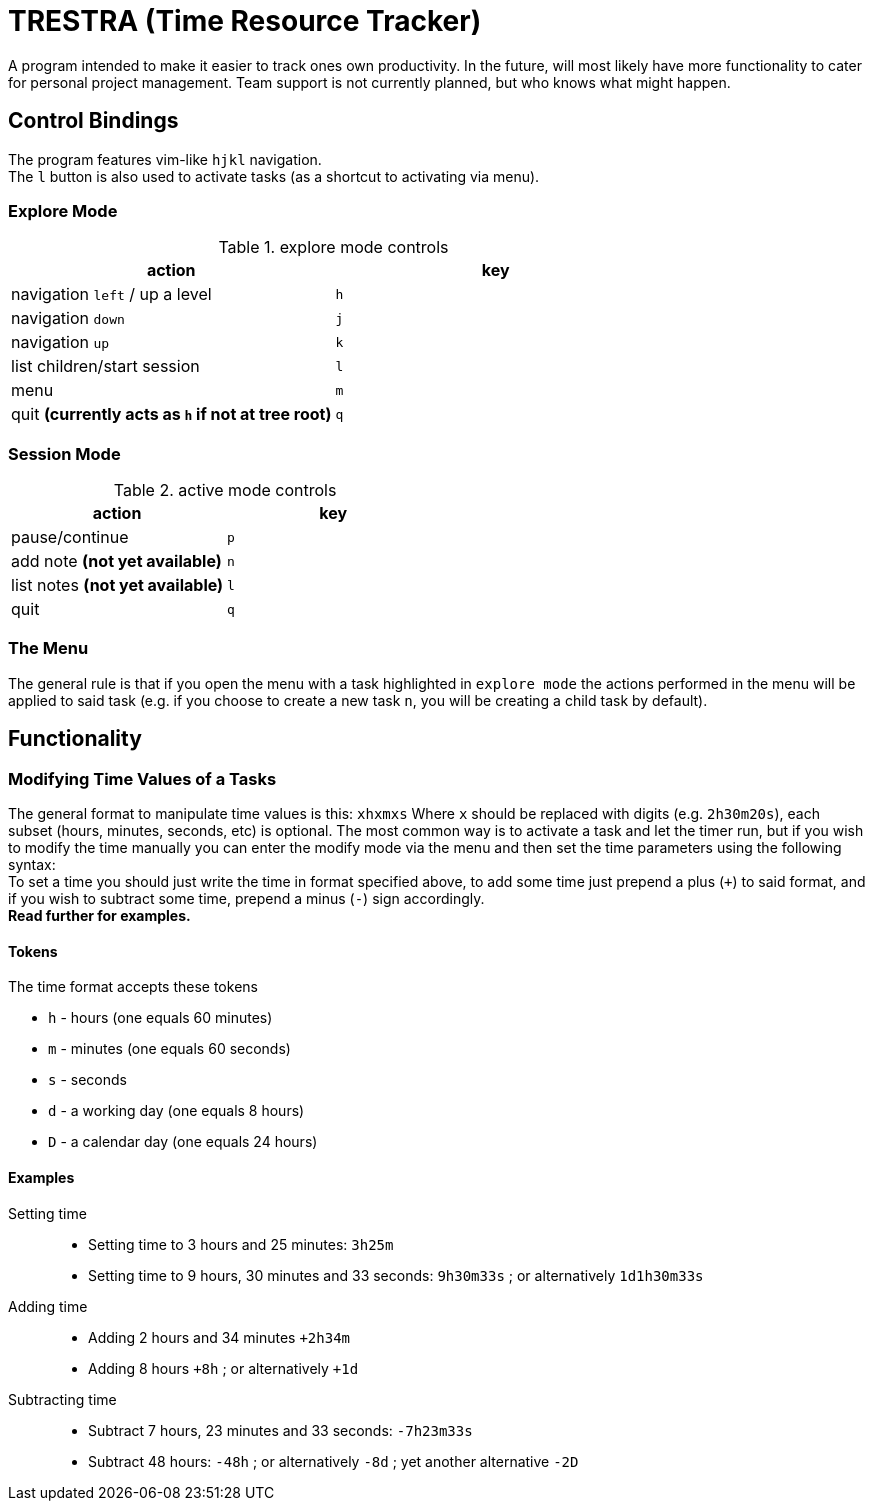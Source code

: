 = TRESTRA (**T**ime **Res**ource **Tra**cker)

A program intended to make it easier to track ones own productivity. In the future, will most likely have more functionality to cater for personal project management. Team support is not currently planned, but who knows what might happen.

== Control Bindings

The program features vim-like `hjkl` navigation. +
The `l` button is also used to activate tasks (as a shortcut to activating via menu).

=== Explore Mode

.explore mode controls
[%header]
|======================================================
|action                                            |key
|navigation `left` / up a level                    |`h`
|navigation `down`                                 |`j`
|navigation `up`                                   |`k`
|list children/start session                       |`l`
|menu                                              |`m`
|quit *(currently acts as `h` if not at tree root)*|`q`
|======================================================

=== Session Mode

.active mode controls
[%header]
|====================================
|action                          |key
|pause/continue                  |`p`
|add note *(not yet available)*  |`n`
|list notes *(not yet available)*|`l`
|quit                            |`q`
|====================================

=== The Menu

The general rule is that if you open the menu with a task highlighted in `explore mode` the actions performed in the menu will be applied to said task (e.g. if you choose to create a new task `n`, you will be creating a child task by default).

== Functionality

=== Modifying Time Values of a Tasks

The general format to manipulate time values is this: `xhxmxs` Where `x` should be replaced with digits (e.g. `2h30m20s`), each subset (hours, minutes, seconds, etc) is optional.
The most common way is to activate a task and let the timer run, but if you wish to modify the time manually you can enter the modify mode via the menu and then set the time parameters using the following syntax: +
To set a time you should just write the time in format specified above, to add some time just prepend a plus (`+`) to said format, and if you wish to subtract some time, prepend a minus (`-`) sign accordingly. +
*Read further for examples.*

==== Tokens

.The time format accepts these tokens
* `h` - hours (one equals 60 minutes)
* `m` - minutes (one equals 60 seconds)
* `s` - seconds
* `d` - a working day (one equals 8 hours)
* `D` - a calendar day (one equals 24 hours)

==== Examples

Setting time::
* Setting time to 3 hours and 25 minutes: `3h25m`
* Setting time to 9 hours, 30 minutes and 33 seconds: `9h30m33s` ; or alternatively `1d1h30m33s`

Adding time::
* Adding 2 hours and 34 minutes `+2h34m`
* Adding 8 hours `+8h` ; or alternatively `+1d`

Subtracting time::
* Subtract 7 hours, 23 minutes and 33 seconds: `-7h23m33s`
* Subtract 48 hours: `-48h` ; or alternatively `-8d` ; yet another alternative `-2D`
